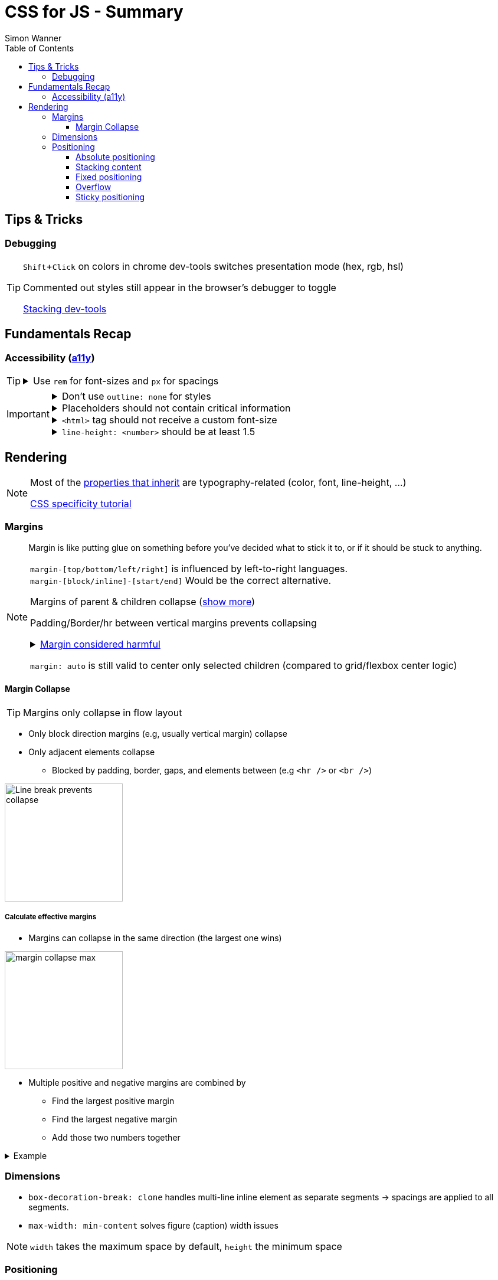 = CSS for JS - Summary
Simon Wanner
:toc:
:toclevels: 3
:icons: font
:imagesdir: assets/images
ifndef::env-github[:icons: font]
ifdef::env-github[]
:status:
:outfilesuffix: .adoc
:caution-caption: :fire:
:important-caption: :exclamation:
:note-caption: :information_source:
:tip-caption: :bulb:
:warning-caption: :warning:
endif::[]
:doctype: book
:experimental:
:url-quickref: https://docs.asciidoctor.org/asciidoc/latest/syntax-quick-reference/

== Tips & Tricks

=== Debugging

[TIP]
====
kbd:[Shift+Click] on colors in chrome dev-tools switches presentation mode (hex, rgb, hsl)

Commented out styles still appear in the browser's debugger to toggle

https://github.com/andreadev-it/stacking-contexts-inspector[Stacking dev-tools]
====

== Fundamentals Recap

=== Accessibility (https://a11y.coffee/[a11y])

[TIP]
=====
.Use `rem` for font-sizes and `px` for spacings
[%collapsible]
====
_Assumption: Users scale for better readability of text-content +
When scaling, `px` will remain (spacings) and `rem` will scale._
====
=====

[IMPORTANT]
=====
.Don't use `outline: none` for styles
[%collapsible]
====
_It prevents a proper tabbing_
====

.Placeholders should not contain critical information
[%collapsible]
====
_Information will be gone as soon as user enters data._
====

.`<html>` tag should not receive a custom font-size
[%collapsible]
====
_This will override a user's chosen default font size._
====

.`line-height: <number>` should be at least 1.5
[%collapsible]
====
_The calculated value is:_ `element font size * value`
====
=====

== Rendering

[NOTE]
=====
Most of the https://www.sitepoint.com/css-inheritance-introduction/#list-css-properties-inherit[properties that inherit] are typography-related (color, font, line-height, …)

https://wattenberger.com/blog/css-cascade[CSS specificity tutorial]
=====

=== Margins

> Margin is like putting glue on something before you’ve decided what to stick it to, or if it should be stuck to anything.
[NOTE]

=====
`margin-[top/bottom/left/right]` is influenced by left-to-right languages. +
`margin-[block/inline]-[start/end]` Would be the correct alternative.

Margins of parent & children collapse (<<margin-collapse, show more>>)

Padding/Border/hr between vertical margins prevents collapsing

.https://mxstbr.com/thoughts/margin/[Margin considered harmful]
[%collapsible]
====
_By banning margin from all components you have to build more reusable and encapsulated components.
Use a combination of padding and layout components instead_
====

`margin: auto` is still valid to center only selected children (compared to grid/flexbox center logic)
=====

[#margin-collapse]
==== Margin Collapse

TIP: Margins only collapse in flow layout

* Only block direction margins (e.g, usually vertical margin) collapse
* Only adjacent elements collapse
** Blocked by padding, border, gaps, and elements between (e.g `<hr />` or `<br />`)

image::margin-collapse-break.png[Line break prevents collapse,200,align="center"]

===== Calculate effective margins

* Margins can collapse in the same direction (the largest one wins)

image::margin-collapse-max.png[width=200,align=center]

* Multiple positive and negative margins are combined by
** Find the largest positive margin
** Find the largest negative margin
** Add those two numbers together

.Example
[%collapsible]
====
[source,html]
----
<header>
  <h1>My Project</h1>
</header>
<section>
  <p>Hello World</p>
</section>
----

[source,css]
----
header {
  margin-bottom: -20px; // most negative value
}

header h1 {
  margin-bottom: 10px;
}

section {
  margin-top: -10px;
}

section p {
  margin-top: 30px; // most positive value
}

/*
effective margin
=> Max(10px, 30px) + Min(-20px, -10px)
=> 30px + (-20px)
=> 10px
*/
----
====

=== Dimensions

* `box-decoration-break: clone` handles multi-line inline element as separate segments -> spacings are applied to all segments.
* `max-width: min-content` solves figure (caption) width issues

NOTE: `width` takes the maximum space by default, `height` the minimum space

=== Positioning

* Flow layout isn't really built with layering in mind

* If an element is currently using positioned layout, and you want to opt out, you can set position to either `static` or `initial`

* If one sibling uses positioned layout, it will appear above its non-positioned sibling, no matter what the DOM order is.

* Positioned layout adds additional CSS properties (e.g., `top, left, right, bottom`)
* Difference to `margin`: These positions do not impact the layout +
In terms of flow layout, the browser acts like the element is still in its original position.
The displacement is purely cosmetic.
+
image::position-comparison.png[align=center]
* Can be applied to block and inline elements

==== Absolute positioning

* `position: absolute` is placed at its default in-flow position when no positioning is provided
* Center elements
+
[source,css]
----
.box {
  position: absolute;
  top: 0px;
  left: 0px;
  right: 0px;
  bottom: 0px;
  width: 100px;
  height: 100px;
  margin: auto;
}
----
+
Alternative
+
[source,css]
----
.box {
  position: absolute;
  top: 50%;
  left: 50%;
  transform: translate(-50%, -50%);
  width: 100px;
  height: 100px;
}
----
* Containing element is the closest positioned ancestor

==== Stacking content

[NOTE]
====
`z-index` does not work in flow layouts (use positioned layout, flexbox or grid instead)

Each `z-index` creates an isolated stacking context for its descendants.
Wrapping content that stacks over others by accident into a stacking context can solve this issue.
====

[TIP]
====
Instead of creating a stacking context with `z-index`, modern browsers can use:

[source,css]
----
.stacking-container {
  isolation: isolate;
}
----
====

==== Fixed positioning
* Can only be contained by the viewport. It doesn't care about containing blocks
* Sits at its flow position if no positioning is provided

WARNING: If a parent or grandparent uses the transform property, it becomes the containing block for the fixed element, essentially transforming it into an absolutely-positioned element

.Helper to detect ancestors that break `position: fixed`
[%collapsible]
====
[source, javascript]
----
const selector = '.the-fixed-child';
function findCulprits(elem) {
  if (!elem) {
    throw new Error(
      'Could not find element with that selector'
    );
  }
  let parent = elem.parentElement;
  while (parent) {
    const {
      transform,
      willChange
    } = getComputedStyle(parent);
    if (transform !== 'none' || willChange === 'transform') {
      console.warn(
        '🚨 Found a culprit! 🚨\n',
        parent,
        { transform, willChange }
      );
    }
    parent = parent.parentElement;
  }
}
findCulprits(document.querySelector(selector));
----
====

==== Overflow
WARNING: Scrollbars can look diferent on macOS based on having a wired mouse connected or not

When we set either overflow-x or overflow-y, we turn the selected element into a scroll container. Children of a scroll container are essentially locked inside that box.

Essentially, `overflow: hidden` is an `overflow: scroll` container without the ability to scroll.

Absolute positioned elements ignore overflow properties of their ancestor elements. `overflow: auto` on the containing element solves this issue by scrolling inside of the container.

Fixed-position elements are immune from being hidden with `overflow: hidden`

==== Sticky positioning
When setting `position: sticky`, you also need to pick at least one edge to stick to (top, left, right, bottom). Most commonly, this is done with `top: 0px`

Sticky elements take up real space, and that space remains taken even when the element is stuck to an edge during scrolling.
